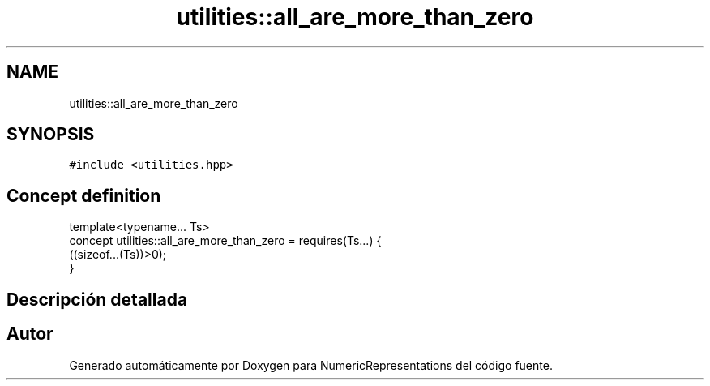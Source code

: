 .TH "utilities::all_are_more_than_zero" 3 "Martes, 29 de Noviembre de 2022" "Version 0.8" "NumericRepresentations" \" -*- nroff -*-
.ad l
.nh
.SH NAME
utilities::all_are_more_than_zero
.SH SYNOPSIS
.br
.PP
.PP
\fC#include <utilities\&.hpp>\fP
.SH "Concept definition"
.PP 
.nf
template<typename\&.\&.\&. Ts>
concept utilities::all_are_more_than_zero =  requires(Ts\&.\&.\&.) {
        ((sizeof\&.\&.\&.(Ts))>0);
}
.fi
.SH "Descripción detallada"
.PP 
.SH "Autor"
.PP 
Generado automáticamente por Doxygen para NumericRepresentations del código fuente\&.
